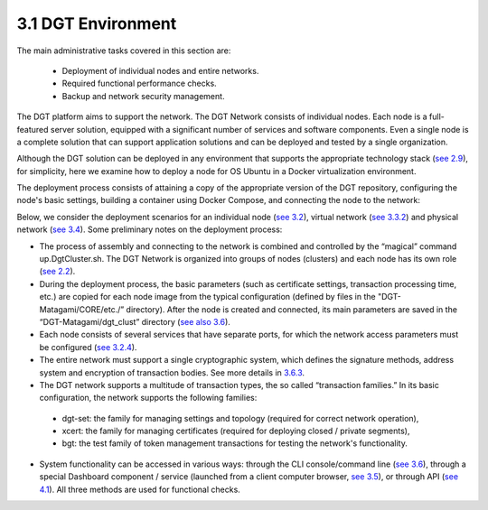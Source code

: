 
3.1 DGT Environment
+++++++++++++++++++++++++++++++++

The main administrative tasks covered in this section are:

    •	Deployment of individual nodes and entire networks. 

    •	Required functional performance checks. 

    •	Backup and network security management. 

The DGT platform aims to support the network. The DGT Network consists of individual nodes. Each node is a full-featured server solution, equipped with a significant number of services and software components. Even a single node is a complete solution that can support application solutions and can be deployed and tested by a single organization. 

Although the DGT solution can be deployed in any environment that supports the appropriate technology stack (`see 2.9`_), for simplicity, here we examine how to deploy a node for OS Ubuntu in a Docker virtualization environment. 

.. _see 2.9: ../ARCHITECTURE/2.7_Technology_Stack.html
.. _see 3.2: 3.2_Setup_single_Node.html
.. _see 3.4: 3.4_Attach_Node_to_Existing_Network.html
.. _see 3.2.2: 3.2_Setup_single_Node.html#setup-dgt-single-node
.. _see 3.3.2: 3.3_Setup_Private_Public_Network.html
.. _see 2.2: ../ARCHITECTURE/2.2_DGT_Network_Topology.html
.. _see also 3.6: 3.6_DGT_CLI_and_Base_Transaction_Families.html
.. _see 3.6: 3.6_DGT_CLI_and_Base_Transaction_Families.html
.. _see 3.2.4: 3.2_Setup_single_Node.html#nodes-port-configuration
.. _3.6.3: 3.6_DGT_CLI_and_Base_Transaction_Families.html
.. _see 3.5: 3.5_Manage_the_Dashboard.html
.. _see 4.1: ../DEV_GUIDE/4.1_REST_API.html

The deployment process consists of attaining a copy of the appropriate version of the DGT repository, configuring the node's basic settings, building a container using Docker Compose, and connecting the node to the network: 

.. image:: ../images/figure_09.png

Below, we consider the deployment scenarios for an individual node (`see 3.2`_), virtual network (`see 3.3.2`_) and physical network (`see 3.4`_). Some preliminary notes on the deployment process: 

•	The process of assembly and connecting to the network is combined and controlled by the “magical” command up.DgtCluster.sh. The DGT Network is organized into groups of nodes (clusters) and each node has its own role (`see 2.2`_).

•	During the deployment process, the basic parameters (such as certificate settings, transaction processing time, etc.) are copied for each node image from the typical configuration (defined by files in the "DGT-Matagami/CORE/etc./” directory). After the node is created and connected, its main parameters are saved in the “DGT-Matagami/dgt_clust” directory (`see also 3.6`_).

•	Each node consists of several services that have separate ports, for which the network access parameters must be configured (`see 3.2.4`_).

•	The entire network must support a single cryptographic system, which defines the signature methods, address system and encryption of transaction bodies. See more details in `3.6.3`_.

•	The DGT network supports a multitude of transaction types, the so called “transaction families.” In its basic configuration, the network supports the following families: 

    • 	dgt-set: the family for managing settings and topology (required for correct network operation),

    • 	xcert: the family for managing certificates (required for deploying closed / private segments), 

    • 	bgt: the test family of token management transactions for testing the network's functionality. 

•	System functionality can be accessed in various ways: through the CLI console/command line (`see 3.6`_), through a special Dashboard component / service (launched from a client computer browser, `see 3.5`_), or through API (`see 4.1`_). All three methods are used for functional checks. 
